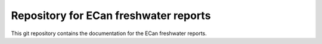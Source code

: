 Repository for ECan freshwater reports
=============================================================

This git repository contains the documentation for the ECan freshwater reports.
